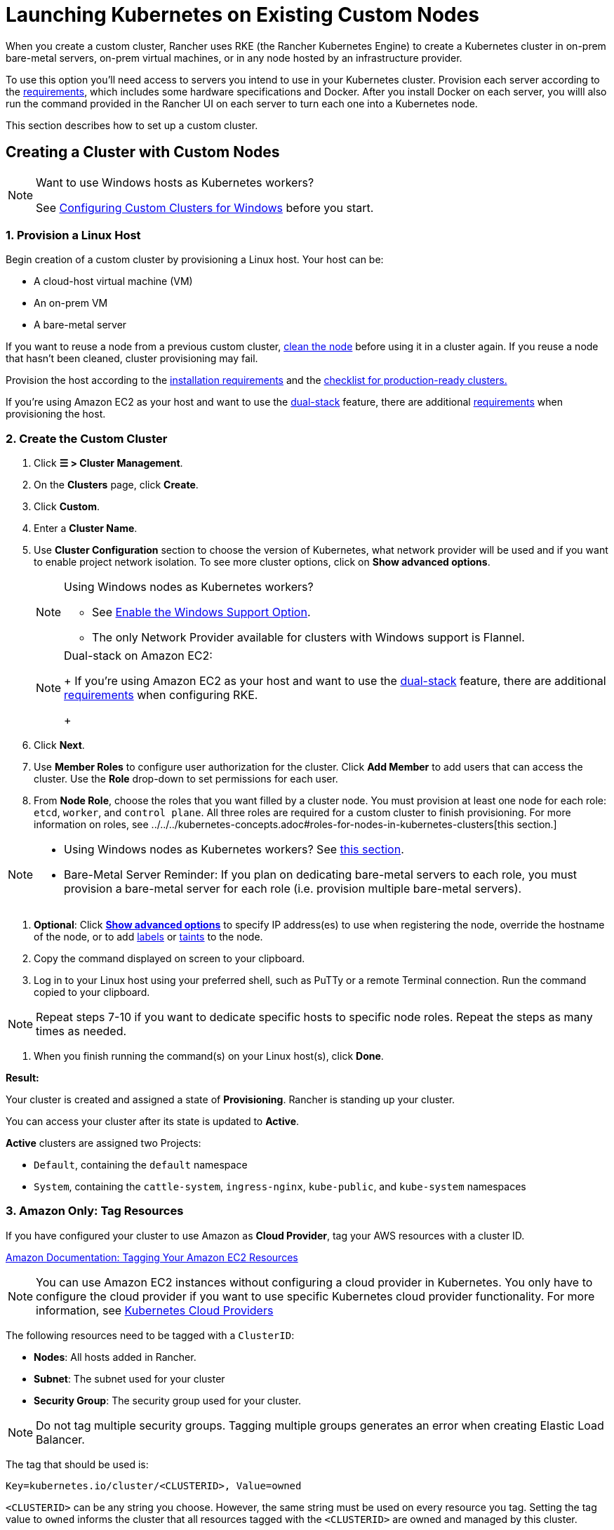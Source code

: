 = Launching Kubernetes on Existing Custom Nodes
:description: To create a cluster with custom nodes, you’ll need to access servers in your cluster and provision them according to Rancher requirements

When you create a custom cluster, Rancher uses RKE (the Rancher Kubernetes Engine) to create a Kubernetes cluster in on-prem bare-metal servers, on-prem virtual machines, or in any node hosted by an infrastructure provider.

To use this option you'll need access to servers you intend to use in your Kubernetes cluster. Provision each server according to the xref:../../../../how-to-guides/new-user-guides/kubernetes-clusters-in-rancher-setup/node-requirements-for-rancher-managed-clusters.adoc[requirements], which includes some hardware specifications and Docker. After you install Docker on each server, you willl also run the command provided in the Rancher UI on each server to turn each one into a Kubernetes node.

This section describes how to set up a custom cluster.

== Creating a Cluster with Custom Nodes

[NOTE]
.Want to use Windows hosts as Kubernetes workers?
====

See xref:../../../../how-to-guides/new-user-guides/kubernetes-clusters-in-rancher-setup/use-windows-clusters/use-windows-clusters.adoc[Configuring Custom Clusters for Windows] before you start.
====


=== 1. Provision a Linux Host

Begin creation of a custom cluster by provisioning a Linux host. Your host can be:

* A cloud-host virtual machine (VM)
* An on-prem VM
* A bare-metal server

If you want to reuse a node from a previous custom cluster, xref:../../../../how-to-guides/new-user-guides/manage-clusters/clean-cluster-nodes.adoc[clean the node] before using it in a cluster again. If you reuse a node that hasn't been cleaned, cluster provisioning may fail.

Provision the host according to the xref:../../../../how-to-guides/new-user-guides/kubernetes-clusters-in-rancher-setup/node-requirements-for-rancher-managed-clusters.adoc[installation requirements] and the xref:../../../../how-to-guides/new-user-guides/kubernetes-clusters-in-rancher-setup/checklist-for-production-ready-clusters/checklist-for-production-ready-clusters.adoc[checklist for production-ready clusters.]

If you're using Amazon EC2 as your host and want to use the https://kubernetes.io/docs/concepts/services-networking/dual-stack/[dual-stack] feature, there are additional https://rancher.com/docs/rke//latest/en/config-options/dual-stack#requirements[requirements] when provisioning the host.

=== 2. Create the Custom Cluster

. Click *☰ > Cluster Management*.
. On the *Clusters* page, click *Create*.
. Click *Custom*.
. Enter a *Cluster Name*.
. Use *Cluster Configuration* section to choose the version of Kubernetes, what network provider will be used and if you want to enable project network isolation. To see more cluster options, click on *Show advanced options*.
+

[NOTE]
.Using Windows nodes as Kubernetes workers?
====

 ** See xref:../../../../how-to-guides/new-user-guides/kubernetes-clusters-in-rancher-setup/use-windows-clusters/use-windows-clusters.adoc[Enable the Windows Support Option].
 ** The only Network Provider available for clusters with Windows support is Flannel.

+
====

+

[NOTE]
.Dual-stack on Amazon EC2:
====
+
If you're using Amazon EC2 as your host and want to use the https://kubernetes.io/docs/concepts/services-networking/dual-stack/[dual-stack] feature, there are additional https://rancher.com/docs/rke//latest/en/config-options/dual-stack#requirements[requirements] when configuring RKE.
+
====


. Click *Next*.
. Use *Member Roles* to configure user authorization for the cluster. Click *Add Member* to add users that can access the cluster. Use the *Role* drop-down to set permissions for each user.
. From *Node Role*, choose the roles that you want filled by a cluster node. You must provision at least one node for each role: `etcd`, `worker`, and `control plane`. All three roles are required for a custom cluster to finish provisioning. For more information on roles, see ../../../kubernetes-concepts.adoc#roles-for-nodes-in-kubernetes-clusters[this section.]

[NOTE]
====

* Using Windows nodes as Kubernetes workers? See xref:../../../../how-to-guides/new-user-guides/kubernetes-clusters-in-rancher-setup/use-windows-clusters/use-windows-clusters.adoc[this section].
* Bare-Metal Server Reminder: If you plan on dedicating bare-metal servers to each role, you must provision a bare-metal server for each role (i.e. provision multiple bare-metal servers).
====


. *Optional*: Click *xref:rancher-agent-options.adoc[Show advanced options]* to specify IP address(es) to use when registering the node, override the hostname of the node, or to add https://kubernetes.io/docs/concepts/overview/working-with-objects/labels/[labels] or https://kubernetes.io/docs/concepts/configuration/taint-and-toleration/[taints] to the node.
. Copy the command displayed on screen to your clipboard.
. Log in to your Linux host using your preferred shell, such as PuTTy or a remote Terminal connection. Run the command copied to your clipboard.

[NOTE]
====

Repeat steps 7-10 if you want to dedicate specific hosts to specific node roles. Repeat the steps as many times as needed.
====


. When you finish running the command(s) on your Linux host(s), click *Done*.

*Result:*

Your cluster is created and assigned a state of *Provisioning*. Rancher is standing up your cluster.

You can access your cluster after its state is updated to *Active*.

*Active* clusters are assigned two Projects:

* `Default`, containing the `default` namespace
* `System`, containing the `cattle-system`, `ingress-nginx`, `kube-public`, and `kube-system` namespaces

=== 3. Amazon Only: Tag Resources

If you have configured your cluster to use Amazon as *Cloud Provider*, tag your AWS resources with a cluster ID.

https://docs.aws.amazon.com/AWSEC2/latest/UserGuide/Using_Tags.html[Amazon Documentation: Tagging Your Amazon EC2 Resources]

[NOTE]
====

You can use Amazon EC2 instances without configuring a cloud provider in Kubernetes. You only have to configure the cloud provider if you want to use specific Kubernetes cloud provider functionality. For more information, see https://github.com/kubernetes/website/blob/release-1.18/content/en/docs/concepts/cluster-administration/cloud-providers.md[Kubernetes Cloud Providers]
====


The following resources need to be tagged with a `ClusterID`:

* *Nodes*: All hosts added in Rancher.
* *Subnet*: The subnet used for your cluster
* *Security Group*: The security group used for your cluster.

[NOTE]
====

Do not tag multiple security groups. Tagging multiple groups generates an error when creating Elastic Load Balancer.
====


The tag that should be used is:

----
Key=kubernetes.io/cluster/<CLUSTERID>, Value=owned
----

`<CLUSTERID>` can be any string you choose. However, the same string must be used on every resource you tag. Setting the tag value to `owned` informs the cluster that all resources tagged with the `<CLUSTERID>` are owned and managed by this cluster.

If you share resources between clusters, you can change the tag to:

----
Key=kubernetes.io/cluster/CLUSTERID, Value=shared
----

== Optional Next Steps

After creating your cluster, you can access it through the Rancher UI. As a best practice, we recommend setting up these alternate ways of accessing your cluster:

* *Access your cluster with the kubectl CLI:* Follow ../../../../how-to-guides/new-user-guides/manage-clusters/access-clusters/use-kubectl-and-kubeconfig.adoc#accessing-clusters-with-kubectl-from-your-workstation[these steps] to access clusters with kubectl on your workstation. In this case, you will be authenticated through the Rancher server's authentication proxy, then Rancher will connect you to the downstream cluster. This method lets you manage the cluster without the Rancher UI.
* *Access your cluster with the kubectl CLI, using the authorized cluster endpoint:* Follow ../../../../how-to-guides/new-user-guides/manage-clusters/access-clusters/use-kubectl-and-kubeconfig.adoc#authenticating-directly-with-a-downstream-cluster[these steps] to access your cluster with kubectl directly, without authenticating through Rancher. We recommend setting up this alternative method to access your cluster so that in case you can't connect to Rancher, you can still access the cluster.
